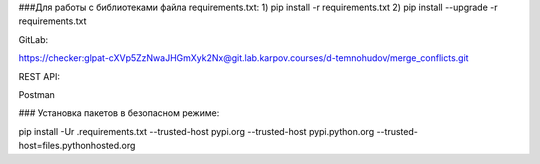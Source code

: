 ###Для работы с библиотеками файла requirements.txt:
1) pip install -r requirements.txt
2) pip install --upgrade -r requirements.txt

GitLab:

https://checker:glpat-cXVp5ZzNwaJHGmXyk2Nx@git.lab.karpov.courses/d-temnohudov/merge_conflicts.git


REST API:

Postman


### Установка пакетов в безопасном режиме:

pip install -Ur .\requirements.txt --trusted-host pypi.org --trusted-host pypi.python.org --trusted-host=files.pythonhosted.org





